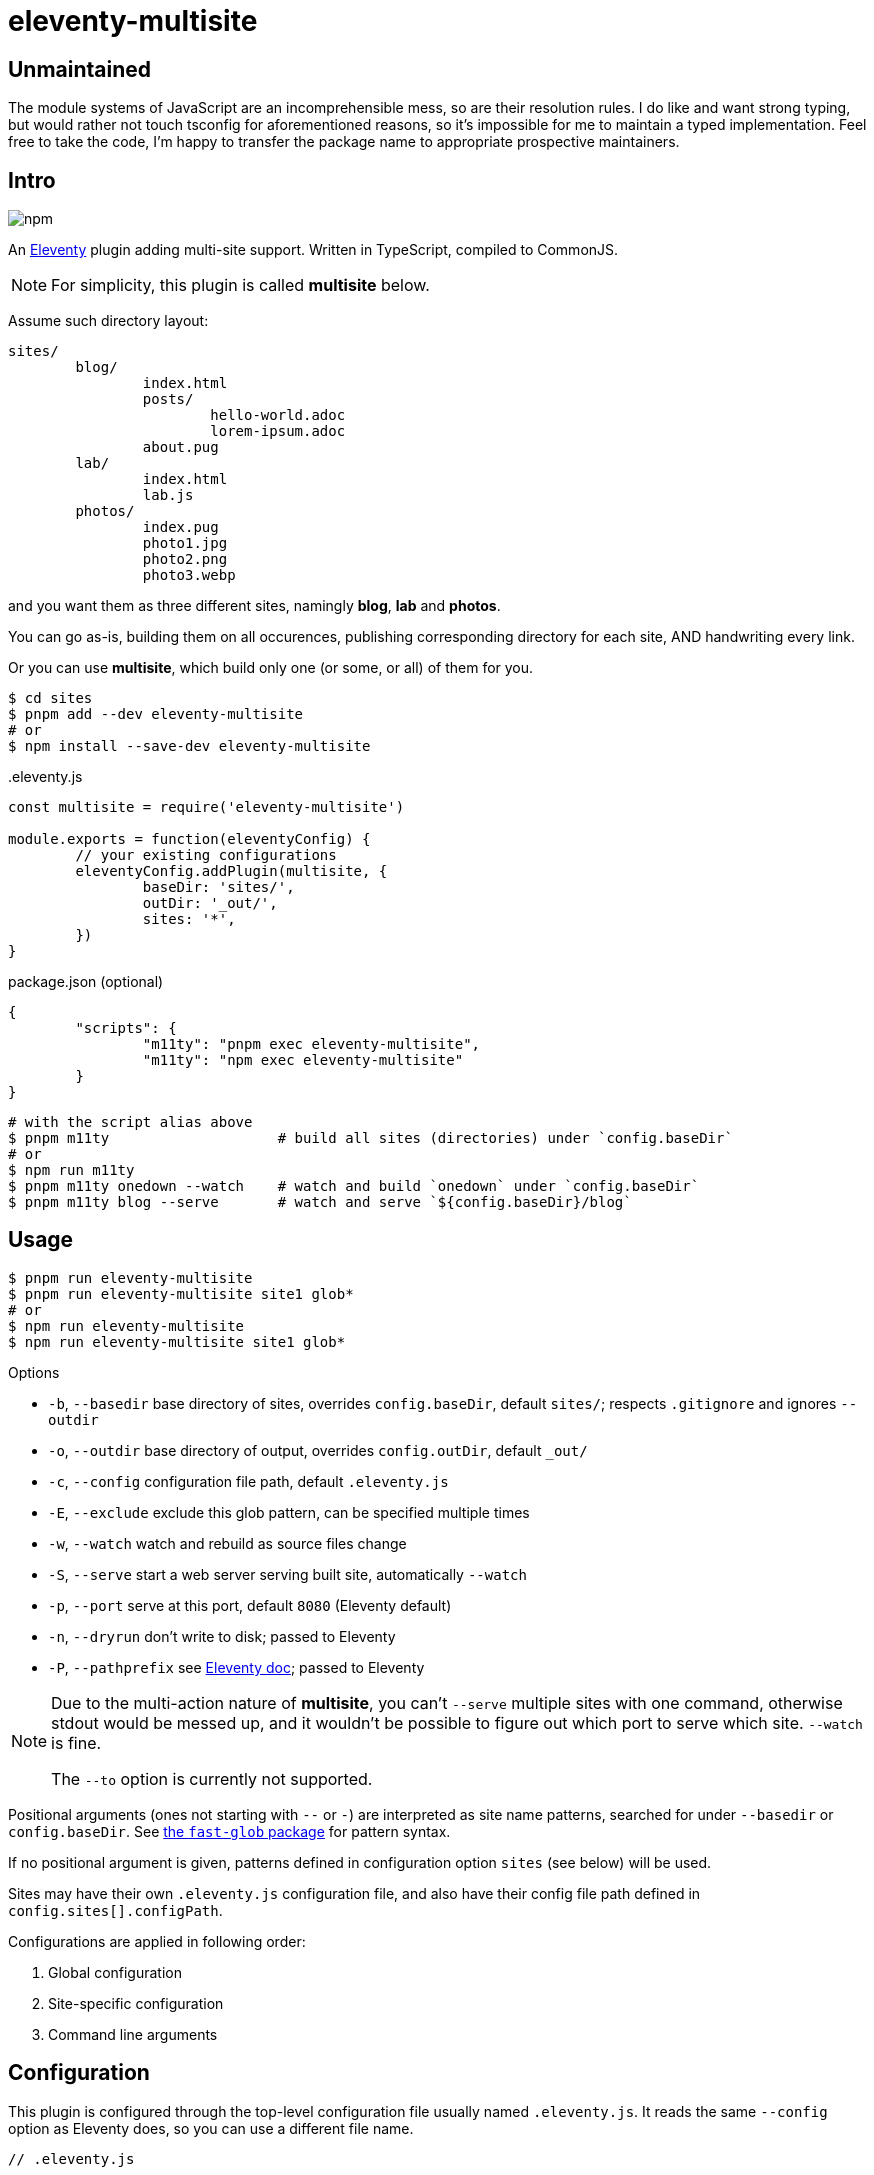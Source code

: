 = eleventy-multisite

== Unmaintained

The module systems of JavaScript are an incomprehensible mess, so are their
resolution rules. I do like and want strong typing, but would rather not touch
tsconfig for aforementioned reasons, so it's impossible for me to maintain a
typed implementation. Feel free to take the code, I'm happy to transfer the
package name to appropriate prospective maintainers.

== Intro

image:https://img.shields.io/npm/v/eleventy-multisite?style=flat-square[npm]

An https://www.11ty.dev[Eleventy] plugin adding multi-site support.
Written in TypeScript, compiled to CommonJS.

NOTE: For simplicity, this plugin is called *multisite* below.

Assume such directory layout:

----
sites/
	blog/
		index.html
		posts/
			hello-world.adoc
			lorem-ipsum.adoc
		about.pug
	lab/
		index.html
		lab.js
	photos/
		index.pug
		photo1.jpg
		photo2.png
		photo3.webp
----

and you want them as three different sites, namingly *blog*, *lab* and *photos*.

You can go as-is, building them on all occurences,
publishing corresponding directory for each site,
AND handwriting every link.

Or you can use *multisite*, which build only one (or some, or all) of them for you.

----
$ cd sites
$ pnpm add --dev eleventy-multisite
# or
$ npm install --save-dev eleventy-multisite
----

..eleventy.js
[source,js]
----
const multisite = require('eleventy-multisite')

module.exports = function(eleventyConfig) {
	// your existing configurations
	eleventyConfig.addPlugin(multisite, {
		baseDir: 'sites/',
		outDir: '_out/',
		sites: '*',
	})
}
----

.package.json (optional)
[source,json]
----
{
	"scripts": {
		"m11ty": "pnpm exec eleventy-multisite",
		"m11ty": "npm exec eleventy-multisite"
	}
}
----

----
# with the script alias above
$ pnpm m11ty                    # build all sites (directories) under `config.baseDir`
# or
$ npm run m11ty
$ pnpm m11ty onedown --watch    # watch and build `onedown` under `config.baseDir`
$ pnpm m11ty blog --serve       # watch and serve `${config.baseDir}/blog`
----

== Usage

----
$ pnpm run eleventy-multisite
$ pnpm run eleventy-multisite site1 glob*
# or
$ npm run eleventy-multisite
$ npm run eleventy-multisite site1 glob*
----

.Options
- `-b`, `--basedir` base directory of sites, overrides `config.baseDir`,
default `sites/`; respects `.gitignore` and ignores `--outdir`
- `-o`, `--outdir` base directory of output, overrides `config.outDir`,
default `_out/`
- `-c`, `--config` configuration file path, default `.eleventy.js`
- `-E`, `--exclude` exclude this glob pattern, can be specified multiple times
- `-w`, `--watch` watch and rebuild as source files change
- `-S`, `--serve` start a web server serving built site, automatically `--watch`
- `-p`, `--port` serve at this port, default `8080` (Eleventy default)
- `-n`, `--dryrun` don't write to disk; passed to Eleventy
- `-P`, `--pathprefix` see https://www.11ty.dev/docs/config/#deploy-to-a-subdirectory-with-a-path-prefix[Eleventy doc];
passed to Eleventy

[NOTE]
====
Due to the multi-action nature of *multisite*,
you can't `--serve` multiple sites with one command, otherwise stdout would be messed up,
and it wouldn't be possible to figure out which port to serve which site.
`--watch` is fine.

The `--to` option is currently not supported.
====

Positional arguments (ones not starting with `--` or `-`) are interpreted as site name patterns,
searched for under `--basedir` or `config.baseDir`.
See https://www.npmjs.com/package/fast-glob#pattern-syntax[the `fast-glob` package] for pattern syntax.

If no positional argument is given, patterns defined in configuration option
`sites` (see below) will be used.

Sites may have their own `.eleventy.js` configuration file, and also have their config file path
defined in `config.sites[].configPath`.

Configurations are applied in following order:

1. Global configuration
2. Site-specific configuration
3. Command line arguments

== Configuration

This plugin is configured through the top-level configuration file usually named `.eleventy.js`.
It reads the same `--config` option as Eleventy does, so you can use a different file name.

[source,js]
----
// .eleventy.js

module.exports = function(eleventyConfig) {
	// your existing configuration

	// exactly match three sites, with default config
	let options = {
		sites: ['blog', 'lab', 'photos'],
	}

	// match all sites starting with `site-`, and `blog` with site-specific config;
	// write all output to `_build/` instead of `_out/`
	options = {
		outDir: '_build/',
		sites: [
			'site-*',
			['blog', {
				outDir: '_blog',
				configPath: '.blog.eleventy.js',
			}],
		],
	}

	// use the default config: all visible directories under `sites/`, write to `_out/`
	options = {}

	eleventyConfig.addPlugin(require('eleventy-multisite'), options)
}
----

=== `options?: MultisiteConfig`

==== `baseDir?: string`

Base search directory. Default is `sites/`.

`config.outDir` will be excluded to prevent previous output being "rebuilt".

If `.gitignore` is present, its rules are respected.

==== `outDir?: string`

Base output directory.
Each site, unless individually specified, will be built in `${outDir}/${site}`.
Default is `_out/`.

==== `sites?: (string | [string, SiteConfig])[] | string | [string, SiteOptions]`

May be an array of or a single _site spec_.

Each _site spec_ may be a

* glob pattern, or
* tuple of glob pattern and site-specific config

Each pattern is appended a `/`, to filter out only the directories.

Default is `['*']`, meaning all visible directories under `config.baseDir`.

==== `excludes?: string[] | string`

Exclude these glob patterns, relative to `config.baseDir`.

=== `SiteConfig`

==== `outDir?: string`

Output directory of the site, relative to project root.

==== `configPath?: string`

Configuration file path of the site, relative to project root.

==== `pathPrefix?: string`

See https://www.11ty.dev/docs/config/#deploy-to-a-subdirectory-with-a-path-prefix[Eleventy doc].

==== `templateFormats?: string[] | string`

See https://www.11ty.dev/docs/config/#template-formats[Eleventy doc].

==== `ignoreGlobal?: boolean`

Ignore global configuration. Default is `false`.

==== `passthroughCopy?: string | string[] | { [key: string]: string }`

Site-local passthrough copy, relative to site directory.

May be

- a glob pattern
- an array of glob patterns
- a dictionary of `source glob: destination` pairs

== License

Copyright &copy; 2022 Blair Noctis.

Licensed under the BSD 3-clause license; see `LICENSE.txt`.


